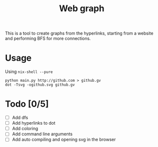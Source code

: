 #+TITLE: Web graph
This is a tool to create graphs from the hyperlinks, starting from a
website and performing BFS for more connections.
* Usage
Using ~nix-shell --pure~
#+BEGIN_SRC shell
python main.py http://github.com > github.gv
dot -Tsvg -ogithub.svg github.gv
#+END_SRC
* Todo [0/5]
- [ ] Add dfs
- [ ] Add hyperlinks to dot
- [ ] Add coloring
- [ ] Add command line arguments
- [ ] Add auto compiling and opening svg in the browser
